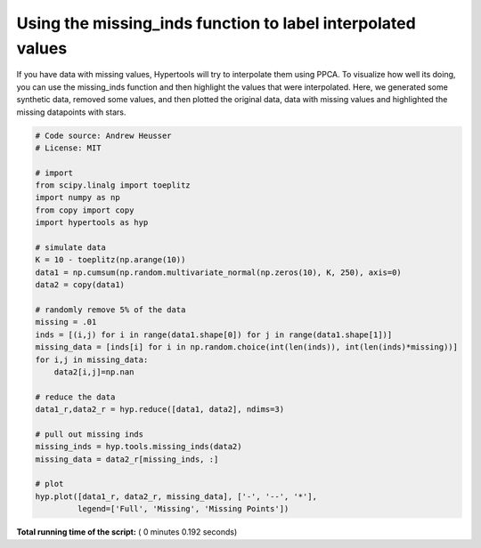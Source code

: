 

.. _sphx_glr_auto_examples_plot_missing_data.py:


=============================
Using the missing_inds function to label interpolated values
=============================

If you have data with missing values, Hypertools will try to interpolate them
using PPCA.  To visualize how well its doing, you can use the missing_inds
function and then highlight the values that were interpolated.  Here, we
generated some synthetic data, removed some values, and then plotted the
original data, data with missing values and highlighted the missing datapoints
with stars.




.. image:: /auto_examples/images/sphx_glr_plot_missing_data_001.png
    :align: center





.. code-block:: python


    # Code source: Andrew Heusser
    # License: MIT

    # import
    from scipy.linalg import toeplitz
    import numpy as np
    from copy import copy
    import hypertools as hyp

    # simulate data
    K = 10 - toeplitz(np.arange(10))
    data1 = np.cumsum(np.random.multivariate_normal(np.zeros(10), K, 250), axis=0)
    data2 = copy(data1)

    # randomly remove 5% of the data
    missing = .01
    inds = [(i,j) for i in range(data1.shape[0]) for j in range(data1.shape[1])]
    missing_data = [inds[i] for i in np.random.choice(int(len(inds)), int(len(inds)*missing))]
    for i,j in missing_data:
        data2[i,j]=np.nan

    # reduce the data
    data1_r,data2_r = hyp.reduce([data1, data2], ndims=3)

    # pull out missing inds
    missing_inds = hyp.tools.missing_inds(data2)
    missing_data = data2_r[missing_inds, :]

    # plot
    hyp.plot([data1_r, data2_r, missing_data], ['-', '--', '*'],
             legend=['Full', 'Missing', 'Missing Points'])

**Total running time of the script:** ( 0 minutes  0.192 seconds)



.. only :: html

 .. container:: sphx-glr-footer


  .. container:: sphx-glr-download

     :download:`Download Python source code: plot_missing_data.py <plot_missing_data.py>`



  .. container:: sphx-glr-download

     :download:`Download Jupyter notebook: plot_missing_data.ipynb <plot_missing_data.ipynb>`


.. only:: html

 .. rst-class:: sphx-glr-signature

    `Gallery generated by Sphinx-Gallery <https://sphinx-gallery.readthedocs.io>`_
